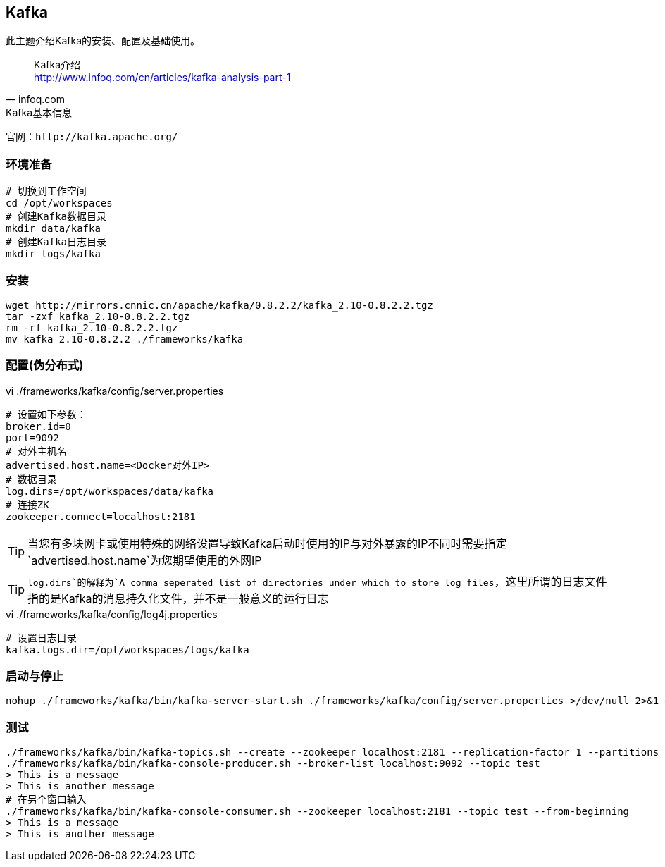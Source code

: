 == Kafka

****
此主题介绍Kafka的安装、配置及基础使用。
****

[quote,infoq.com]
____
Kafka介绍 +
http://www.infoq.com/cn/articles/kafka-analysis-part-1
____

[NOTE]
.Kafka基本信息
----
官网：http://kafka.apache.org/
----

=== 环境准备

[source,bash]
----
# 切换到工作空间
cd /opt/workspaces
# 创建Kafka数据目录
mkdir data/kafka
# 创建Kafka日志目录
mkdir logs/kafka
----

=== 安装

[source,bash]
----
wget http://mirrors.cnnic.cn/apache/kafka/0.8.2.2/kafka_2.10-0.8.2.2.tgz
tar -zxf kafka_2.10-0.8.2.2.tgz
rm -rf kafka_2.10-0.8.2.2.tgz
mv kafka_2.10-0.8.2.2 ./frameworks/kafka
----

=== 配置(伪分布式)

[source,bash]
.vi ./frameworks/kafka/config/server.properties
----
# 设置如下参数：
broker.id=0
port=9092
# 对外主机名
advertised.host.name=<Docker对外IP>
# 数据目录
log.dirs=/opt/workspaces/data/kafka
# 连接ZK
zookeeper.connect=localhost:2181
----

TIP: 当您有多块网卡或使用特殊的网络设置导致Kafka启动时使用的IP与对外暴露的IP不同时需要指定`advertised.host.name`为您期望使用的外网IP

TIP: `log.dirs`的解释为`A comma seperated list of directories under which to store log files`，这里所谓的日志文件指的是Kafka的消息持久化文件，并不是一般意义的运行日志

[source,bash]
.vi ./frameworks/kafka/config/log4j.properties
----
# 设置日志目录
kafka.logs.dir=/opt/workspaces/logs/kafka
----

=== 启动与停止

[source,bash]
----
nohup ./frameworks/kafka/bin/kafka-server-start.sh ./frameworks/kafka/config/server.properties >/dev/null 2>&1 &
----

=== 测试

[source,bash]
----
./frameworks/kafka/bin/kafka-topics.sh --create --zookeeper localhost:2181 --replication-factor 1 --partitions 1 --topic test
./frameworks/kafka/bin/kafka-console-producer.sh --broker-list localhost:9092 --topic test 
> This is a message
> This is another message
# 在另个窗口输入
./frameworks/kafka/bin/kafka-console-consumer.sh --zookeeper localhost:2181 --topic test --from-beginning
> This is a message
> This is another message
----
 







